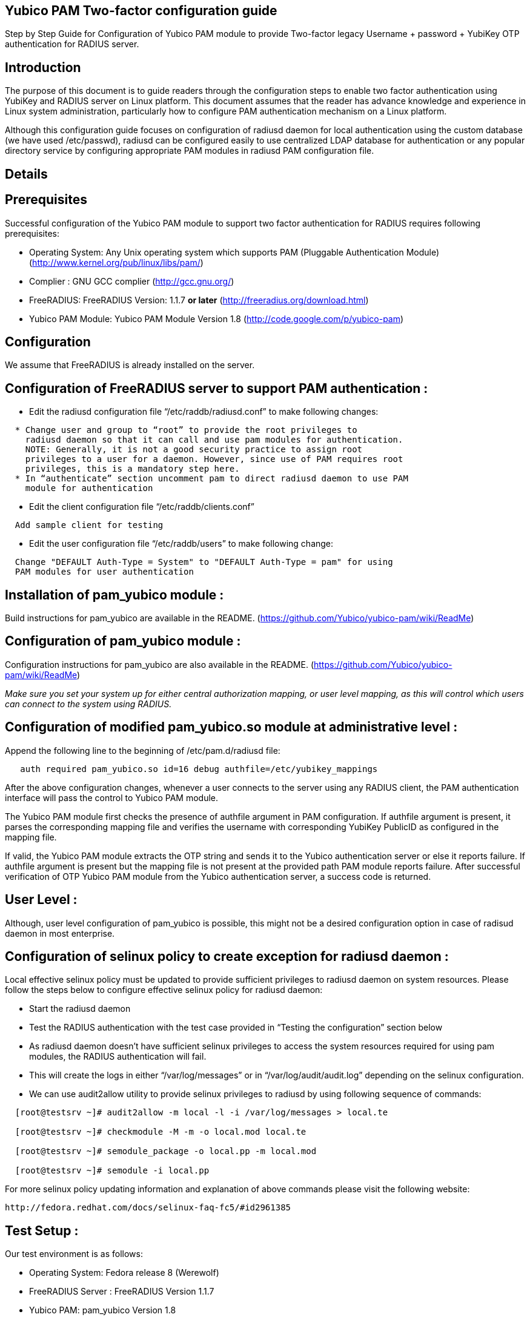 Yubico PAM Two-factor configuration guide
-----------------------------------------

Step by Step Guide for Configuration of Yubico PAM module to provide Two-factor
legacy Username + password + YubiKey OTP authentication for RADIUS server.

Introduction
------------
The purpose of this document is to guide readers through the configuration
steps to enable two factor authentication using YubiKey and RADIUS server on
Linux platform. This document assumes that the reader has advance knowledge
and experience in Linux system administration, particularly how to configure
PAM authentication mechanism on a Linux platform.

Although this configuration guide focuses on configuration of radiusd daemon for
local authentication using the custom database (we have used /etc/passwd),
radiusd can be configured easily to use centralized LDAP database for
authentication or any popular directory service by configuring appropriate PAM
modules in radiusd PAM configuration file.


Details
-------

Prerequisites
-------------

Successful configuration of the Yubico PAM module to support two factor
authentication for RADIUS requires following prerequisites:

* Operating System: Any Unix operating system which supports PAM
  (Pluggable Authentication Module)
  (http://www.kernel.org/pub/linux/libs/pam/)
* Complier : GNU GCC complier (http://gcc.gnu.org/)
* FreeRADIUS: FreeRADIUS Version: 1.1.7 *or later*
  (http://freeradius.org/download.html)
* Yubico PAM Module: Yubico PAM Module Version 1.8
  (http://code.google.com/p/yubico-pam)

Configuration
-------------
We assume that FreeRADIUS is already installed on the server.

Configuration of FreeRADIUS server to support PAM authentication :
------------------------------------------------------------------

* Edit the radiusd configuration file “/etc/raddb/radiusd.conf” to make
  following changes:
------
  * Change user and group to “root” to provide the root privileges to
    radiusd daemon so that it can call and use pam modules for authentication.
    NOTE: Generally, it is not a good security practice to assign root
    privileges to a user for a daemon. However, since use of PAM requires root
    privileges, this is a mandatory step here.
  * In “authenticate” section uncomment pam to direct radiusd daemon to use PAM
    module for authentication
------
* Edit the client configuration file “/etc/raddb/clients.conf”
------
  Add sample client for testing
------
* Edit the user configuration file “/etc/raddb/users” to make following change:
------
  Change "DEFAULT Auth-Type = System" to "DEFAULT Auth-Type = pam" for using
  PAM modules for user authentication
------


Installation of pam_yubico module :
-----------------------------------
Build instructions for pam_yubico are available in the README.
(https://github.com/Yubico/yubico-pam/wiki/ReadMe)

Configuration of pam_yubico module :
------------------------------------
Configuration instructions for pam_yubico are also available in the README.
(https://github.com/Yubico/yubico-pam/wiki/ReadMe)

_Make sure you set your system up for either central authorization mapping,
or user level mapping, as this will control which users can connect to the
system using RADIUS._

Configuration of modified pam_yubico.so module at administrative level :
------------------------------------------------------------------------

Append the following line to the beginning of /etc/pam.d/radiusd file:

------
   auth required pam_yubico.so id=16 debug authfile=/etc/yubikey_mappings
------

After the above configuration changes, whenever a user connects to the
server using any RADIUS client, the PAM authentication interface will pass
the control to Yubico PAM module.

The Yubico PAM module first checks the presence of authfile argument in PAM
configuration. If authfile argument is present, it parses the corresponding
mapping file and verifies the username with corresponding YubiKey PublicID
as configured in the mapping file.

If valid, the Yubico PAM module extracts the OTP string and sends it to the
Yubico authentication server or else it reports failure. If authfile argument
is present but the mapping file is not present at the provided path PAM
module reports failure. After successful verification of OTP Yubico PAM module
from the Yubico authentication server, a success code is returned.


User Level :
------------

Although, user level configuration of pam_yubico is possible, this might not
be a desired configuration option in case of radisud daemon in most enterprise.


Configuration of selinux policy to create exception for radiusd daemon :
-----------------------------------------------------------------------
Local effective selinux policy must be updated to provide sufficient
privileges to radiusd daemon on system resources. Please follow the steps below
to configure effective selinux policy for radiusd daemon:

* Start the radiusd daemon
* Test the RADIUS authentication with the test case provided in “Testing the
  configuration” section below
* As radiusd daemon doesn’t have sufficient selinux privileges to access the
  system resources required for using pam modules, the RADIUS authentication
  will fail.
* This will create the logs in either “/var/log/messages” or in
  “/var/log/audit/audit.log” depending on the selinux configuration.
* We can use audit2allow utility to provide selinux privileges to radiusd by
  using following sequence of commands:

------
  [root@testsrv ~]# audit2allow -m local -l -i /var/log/messages > local.te

  [root@testsrv ~]# checkmodule -M -m -o local.mod local.te

  [root@testsrv ~]# semodule_package -o local.pp -m local.mod

  [root@testsrv ~]# semodule -i local.pp
------

For more selinux policy updating information and explanation of above commands
please visit the following website:

  http://fedora.redhat.com/docs/selinux-faq-fc5/#id2961385


Test Setup :
------------

Our test environment is as follows:

* Operating System: Fedora release 8 (Werewolf)
* FreeRADIUS Server : FreeRADIUS Version 1.1.7
* Yubico PAM: pam_yubico  Version 1.8
* "/etc/pam.d/radiusd" file:

------
    auth      	 required     	pam_yubico.so authfile=/etc/yubikeyid id=16 debug
    auth       	 include     	system-auth
    account   	 required  	pam_nologin.so
    account    	 include      	system-auth
    password  	 include     	system-auth
    session    	 include     	system-auth
------

Testing the configuration :
---------------------------

We have tested the pam_yubico configuration on following Linux sever platforms:

Fedora 8:

* Operating system: Fedora release 8 (Werewolf)
* FreeRADIUS Server : FreeRADIUS Version 1.1.7
* Yubico PAM: pam_yubico  Version 1.8

Fedora 6:

* Operating system: Fedora Core release 6 (Zod)
* FreeRADIUS Server : FreeRADIUS Version 1.1.7
* Yubico PAM: pam_yubico  Version 1.8

To test the RADIUS two factor authentication with YubiKey, we can use
“radtest” radius client. The command is as follows:

------
  [root@testsrv ~]# radtest {username} \
  		    	    {password followed by YubiKey generated OTP} \
  			    {radius-server}:{radius server port} \
			    {nas-port-number} \
			    {secret/ppphint/nasname}

  [root@testsrv ~]# radtest test test123vrkvit...bekkjc 127.0.0.1 0 testing123
------


Note :
------
The FreeRADIUS server version 1.1.3 seems to have problems regarding memory
management and it may result in Segmentation Fault if configured with Yubico
PAM module. We recommend using FreeRADIUS server version 1.1.7 or above.
